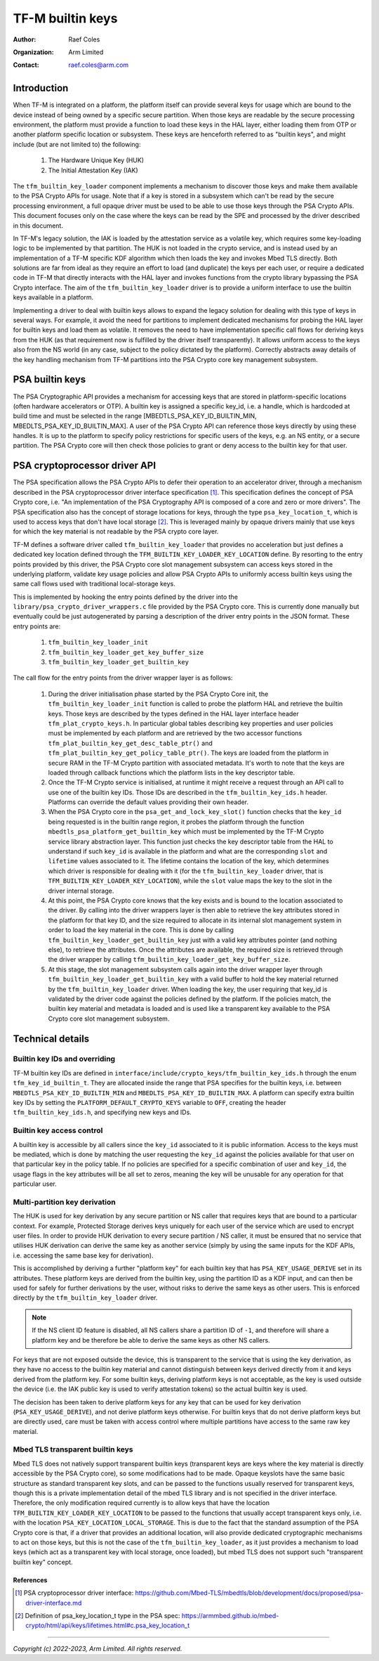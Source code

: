 #################
TF-M builtin keys
#################

:Author: Raef Coles
:Organization: Arm Limited
:Contact: raef.coles@arm.com

.. _tfm-builtin-keys-label:

************
Introduction
************

When TF-M is integrated on a platform, the platform itself can provide several
keys for usage which are bound to the device instead of being owned by a
specific secure partition. When those keys are readable by the secure
processing environment, the platform must provide a function to load these keys
in the HAL layer, either loading them from OTP or another platform specific
location or subsystem. These keys are henceforth referred to as "builtin keys",
and might include (but are not limited to) the following:

  1. The Hardware Unique Key (HUK)
  2. The Initial Attestation Key (IAK)

The ``tfm_builtin_key_loader`` component implements a mechanism to discover
those keys and make them available to the PSA Crypto APIs for usage. Note that
if a key is stored in a subsystem which can't be read by the secure
processing environment, a full opaque driver must be used to be able to use
those keys through the PSA Crypto APIs. This document focuses only on the case
where the keys can be read by the SPE and processed by the driver described in
this document.

In TF-M's legacy solution, the IAK is loaded by the attestation service as a
volatile key, which requires some key-loading logic to be implemented by that
partition. The HUK is not loaded in the crypto service, and is instead used by
an implementation of a TF-M specific KDF algorithm which then loads the key and
invokes Mbed TLS directly. Both solutions are far from ideal as they require an
effort to load (and duplicate) the keys per each user, or require a dedicated
code in TF-M that directly interacts with the HAL layer and invokes functions
from the crypto library bypassing the PSA Crypto interface. The aim of the
``tfm_builtin_key_loader`` driver is to provide a uniform interface to use the
builtin keys available in a platform.

Implementing a driver to deal with builtin keys allows to expand the legacy
solution for dealing with this type of keys in several ways. For example, it
avoid the need for partitions to implement dedicated mechanisms for probing the
HAL layer for builtin keys and load them as volatile. It removes the need to
have implementation specific call flows for deriving keys from the HUK (as that
requirement now is fulfilled by the driver itself transparently). It allows
uniform access to the keys also from the NS world (in any case, subject to the
policy dictated by the platform). Correctly abstracts away details of the key
handling mechanism from TF-M partitions into the PSA Crypto core key management
subsystem.

****************
PSA builtin keys
****************

The PSA Cryptographic API provides a mechanism for accessing keys that are
stored in platform-specific locations (often hardware accelerators or OTP). A
builtin key is assigned a specific key_id, i.e. a handle, which is hardcoded at
build time and must be selected in the range [MBEDTLS_PSA_KEY_ID_BUILTIN_MIN,
MBEDLTS_PSA_KEY_ID_BUILTIN_MAX]. A user of the PSA Crypto API can reference
those keys directly by using these handles. It is up to the platform to specify
policy restrictions for specific users of the keys, e.g. an NS entity, or a
secure partition. The PSA Crypto core will then check those policies to grant
or deny access to the builtin key for that user.

******************************
PSA cryptoprocessor driver API
******************************

The PSA specification allows the PSA Crypto APIs to defer their operation to an
accelerator driver, through a mechanism described in the PSA cryptoprocessor
driver interface specification [1]_. This specification defines the concept of
PSA Crypto core, i.e. "An implementation of the PSA Cryptography API is
composed of a core and zero or more drivers". The PSA specification also has
the concept of storage locations for keys, through the type
``psa_key_location_t``, which is used to access keys that don't have local
storage [2]_. This is leveraged mainly by opaque drivers mainly that use keys
for which the key material is not readable by the PSA crypto core layer.

TF-M defines a software driver called ``tfm_builtin_key_loader`` that provides
no acceleration but just defines a dedicated key location defined through the
``TFM_BUILTIN_KEY_LOADER_KEY_LOCATION`` define. By resorting to the entry points
provided by this driver, the PSA Crypto core slot management subsystem can
access keys stored in the underlying platform, validate key usage policies and
allow PSA Crypto APIs to uniformly access builtin keys using the same call flows
used with traditional local-storage keys.

This is implemented by hooking the entry points defined by the driver into the
``library/psa_crypto_driver_wrappers.c`` file provided by the PSA Crypto core.
This is currently done manually but eventually could be just autogenerated by
parsing a description of the driver entry points in the JSON format. These entry
points are:

  1. ``tfm_builtin_key_loader_init``
  2. ``tfm_builtin_key_loader_get_key_buffer_size``
  3. ``tfm_builtin_key_loader_get_builtin_key``

The call flow for the entry points from the driver wrapper layer is as follows:

  1. During the driver initialisation phase started by the PSA Crypto Core init,
     the ``tfm_builtin_key_loader_init`` function is called to probe the
     platform HAL and retrieve the builtin keys. Those keys are described by
     the types defined in the HAL layer interface header
     ``tfm_plat_crypto_keys.h``. In particular global tables describing key
     properties and user policies must be implemented by each platform and are
     retrieved by the two accessor functions
     ``tfm_plat_builtin_key_get_desc_table_ptr()`` and
     ``tfm_plat_builtin_key_get_policy_table_ptr()``. The keys are loaded from
     the platform in secure RAM in the TF-M Crypto partition with associated
     metadata. It's worth to note that the keys are loaded through callback
     functions which the platform lists in the key descriptor table.
  2. Once the TF-M Crypto service is initialised, at runtime it might receive a
     request through an API call to use one of the builtin key IDs. Those IDs
     are described in the ``tfm_builtin_key_ids.h`` header. Platforms can
     override the default values providing their own header.
  3. When the PSA Crypto core in the ``psa_get_and_lock_key_slot()`` function
     checks that the ``key_id`` being requested is in the builtin range region,
     it probes the platform through the function
     ``mbedtls_psa_platform_get_builtin_key`` which must be implemented by the
     TF-M Crypto service library abstraction layer. This function just checks
     the key descriptor table from the HAL to understand if such ``key_id`` is
     available in the platform and what are the corresponding ``slot`` and
     ``lifetime`` values associated to it. The lifetime contains the location of
     the key, which determines which driver is responsible for dealing with it
     (for the ``tfm_builtin_key_loader`` driver, that is
     ``TFM_BUILTIN_KEY_LOADER_KEY_LOCATION``), while the ``slot`` value maps the
     key to the slot in the driver internal storage.
  4. At this point, the PSA Crypto core knows that the key exists and is bound
     to the location associated to the driver. By calling into the driver
     wrappers layer is then able to retrieve the key attributes stored in the
     platform for that key ID, and the size required to allocate in its
     internal slot management system in order to load the key material in the
     core. This is done by calling ``tfm_builtin_key_loader_get_builtin_key``
     just with a valid key attributes pointer (and nothing else), to retrieve
     the attributes. Once the attributes are available, the required size is
     retrieved through the driver wrapper by calling
     ``tfm_builtin_key_loader_get_key_buffer_size``.
  5. At this stage, the slot management subsystem calls again into the driver
     wrapper layer through ``tfm_builtin_key_loader_get_builtin_key`` with a
     valid buffer to hold the key material returned by the
     ``tfm_builtin_key_loader`` driver. When loading the key, the user
     requiring that key_id is validated by the driver code against the policies
     defined by the platform. If the policies match, the builtin key material
     and metadata is loaded and is used like a transparent key available to the
     PSA Crypto core slot management subsystem.

*****************
Technical details
*****************

------------------------------
Builtin key IDs and overriding
------------------------------

TF-M builtin key IDs are defined in
``interface/include/crypto_keys/tfm_builtin_key_ids.h`` through the enum
``tfm_key_id_builtin_t``. They are allocated inside the range that PSA
specifies for the builtin keys, i.e. between ``MBEDTLS_PSA_KEY_ID_BUILTIN_MIN``
and ``MBEDLTS_PSA_KEY_ID_BUILTIN_MAX``. A platform can specify extra builtin key
IDs by setting the ``PLATFORM_DEFAULT_CRYPTO_KEYS`` variable to ``OFF``,
creating the header ``tfm_builtin_key_ids.h``, and specifying new keys and IDs.

--------------------------
Builtin key access control
--------------------------

A builtin key is accessible by all callers since the ``key_id`` associated to it
is public information. Access to the keys must be mediated, which is done by
matching the user requesting the ``key_id`` against the policies available for
that user on that particular key in the policy table. If no policies are
specified for a specific combination of user and ``key_id``, the usage flags in
the key attributes will be all set to zeros, meaning the key will be unusable
for any operation for that particular user.

------------------------------
Multi-partition key derivation
------------------------------

The HUK is used for key derivation by any secure partition or NS caller that
requires keys that are bound to a particular context. For example, Protected
Storage derives keys uniquely for each user of the service which are used to
encrypt user files. In order to provide HUK derivation to every secure
partition / NS caller, it must be ensured that no service that utilises HUK
derivation can derive the same key as another service (simply by using the same
inputs for the KDF APIs, i.e. accessing the same base key for derivation).

This is accomplished by deriving a further "platform key" for each builtin key
that has ``PSA_KEY_USAGE_DERIVE`` set in its attributes. These platform keys
are derived from the builtin key, using the partition ID as a KDF input, and
can then be used for safely for further derivations by the user, without risks
to derive the same keys as other users. This is enforced directly by the
``tfm_builtin_key_loader`` driver.

.. Note::
    If the NS client ID feature is disabled, all NS callers share a partition ID
    of ``-1``, and therefore will share a platform key and be therefore be able
    to derive the same keys as other NS callers.

For keys that are not exposed outside the device, this is transparent to the
service that is using the key derivation, as they have no access to the builtin
key material and cannot distinguish between keys derived directly from it and
keys derived from the platform key. For some builtin keys, deriving platform
keys is not acceptable, as the key is used outside the device (i.e. the IAK
public key is used to verify attestation tokens) so the actual builtin key is
used.

The decision has been taken to derive platform keys for any key that can be used
for key derivation (``PSA_KEY_USAGE_DERIVE``), and not derive platform keys
otherwise. For builtin keys that do not derive platform keys but are directly
used, care must be taken with access control where multiple partitions have
access to the same raw key material.

---------------------------------
Mbed TLS transparent builtin keys
---------------------------------

Mbed TLS does not natively support transparent builtin keys (transparent keys
are keys where the key material is directly accessible by the PSA Crypto core),
so some modifications had to be made. Opaque keyslots have the same basic
structure as standard transparent key slots, and can be passed to the functions
usually reserved for transparent keys, though this is a private implementation
detail of the mbed TLS library and is not specified in the driver interface.
Therefore, the only modification required currently is to allow keys that have
the location ``TFM_BUILTIN_KEY_LOADER_KEY_LOCATION`` to be passed to the
functions that usually accept transparent keys only, i.e. with the location
``PSA_KEY_LOCATION_LOCAL_STORAGE``. This is due to the fact that the standard
assumption of the PSA Crypto core is that, if a driver that provides an
additional location, will also provide dedicated cryptographic mechanisms to act
on those keys, but this is not the case of the ``tfm_builtin_key_loader``, as it
just provides a mechanism to load keys (which act as a transparent key with
local storage, once loaded), but mbed TLS does not support such "transparent
builtin key" concept.

References
----------

.. [1] PSA cryptoprocessor driver interface: \ https://github.com/Mbed-TLS/mbedtls/blob/development/docs/proposed/psa-driver-interface.md
.. [2] Definition of psa_key_location_t type in the PSA spec: \ https://armmbed.github.io/mbed-crypto/html/api/keys/lifetimes.html#c.psa_key_location_t

--------------

*Copyright (c) 2022-2023, Arm Limited. All rights reserved.*
